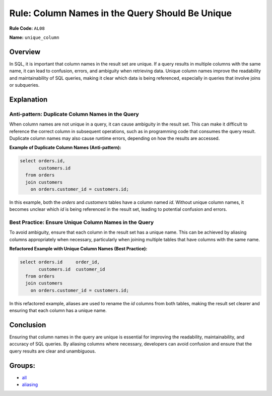 ================================================
Rule: Column Names in the Query Should Be Unique
================================================

**Rule Code:** ``AL08``

**Name:** ``unique_column``

Overview
--------

In SQL, it is important that column names in the result set are unique. If a query results in multiple columns with the same name, it can lead to confusion, errors, and ambiguity when retrieving data. Unique column names improve the readability and maintainability of SQL queries, making it clear which data is being referenced, especially in queries that involve joins or subqueries.

Explanation
-----------

Anti-pattern: Duplicate Column Names in the Query
~~~~~~~~~~~~~~~~~~~~~~~~~~~~~~~~~~~~~~~~~~~~~~~~~

When column names are not unique in a query, it can cause ambiguity in the result set. This can make it difficult to reference the correct column in subsequent operations, such as in programming code that consumes the query result. Duplicate column names may also cause runtime errors, depending on how the results are accessed.

**Example of Duplicate Column Names (Anti-pattern):**

.. code-block:: sql

    select orders.id,
           customers.id
      from orders
      join customers
        on orders.customer_id = customers.id;

In this example, both the `orders` and `customers` tables have a column named `id`. Without unique column names, it becomes unclear which `id` is being referenced in the result set, leading to potential confusion and errors.

Best Practice: Ensure Unique Column Names in the Query
~~~~~~~~~~~~~~~~~~~~~~~~~~~~~~~~~~~~~~~~~~~~~~~~~~~~~~

To avoid ambiguity, ensure that each column in the result set has a unique name. This can be achieved by aliasing columns appropriately when necessary, particularly when joining multiple tables that have columns with the same name.

**Refactored Example with Unique Column Names (Best Practice):**

.. code-block:: sql

    select orders.id     order_id,
           customers.id  customer_id
      from orders
      join customers
        on orders.customer_id = customers.id;

In this refactored example, aliases are used to rename the `id` columns from both tables, making the result set clearer and ensuring that each column has a unique name.

Conclusion
----------

Ensuring that column names in the query are unique is essential for improving the readability, maintainability, and accuracy of SQL queries. By aliasing columns where necessary, developers can avoid confusion and ensure that the query results are clear and unambiguous.

Groups:
-------

- `all <../..>`_
- `aliasing <../..#aliasing-rules>`_